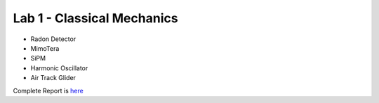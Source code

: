 Lab 1 - Classical Mechanics
##########################
- Radon Detector
- MimoTera
- SiPM
- Harmonic Oscillator
- Air Track Glider

Complete Report is `here <https://github.com/Mmozzanica5/Mmozzanica5.github.io/blob/main/Bachelor/Lab_ClassicalMechanics/Labortorio1%2C%20Mossi%2C%20Mozzanica%2C%20Vallini.pdf>`_

